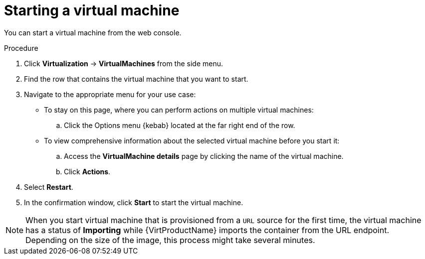 // Module included in the following assemblies:
//
// * virt/virtual_machines/virt-controlling-vm-states.adoc

:_mod-docs-content-type: PROCEDURE
[id="virt-starting-vm-web_{context}"]
= Starting a virtual machine

You can start a virtual machine from the web console.

.Procedure

. Click *Virtualization* -> *VirtualMachines* from the side menu.

. Find the row that contains the virtual machine that you want to start.

. Navigate to the appropriate menu for your use case:

* To stay on this page, where you can perform actions on multiple virtual machines:

.. Click the Options menu {kebab} located at the far right end of the row.

* To view comprehensive information about the selected virtual machine before you start it:

.. Access the *VirtualMachine details* page by clicking the name of the virtual machine.

.. Click *Actions*.

. Select *Restart*.

. In the confirmation window, click *Start* to start the virtual machine.

[NOTE]
====
When you start virtual machine that is provisioned from a `URL` source for the first time, the virtual machine has a status of *Importing* while {VirtProductName} imports the container from the URL endpoint. Depending on the size of the image, this process might take several minutes.
====
